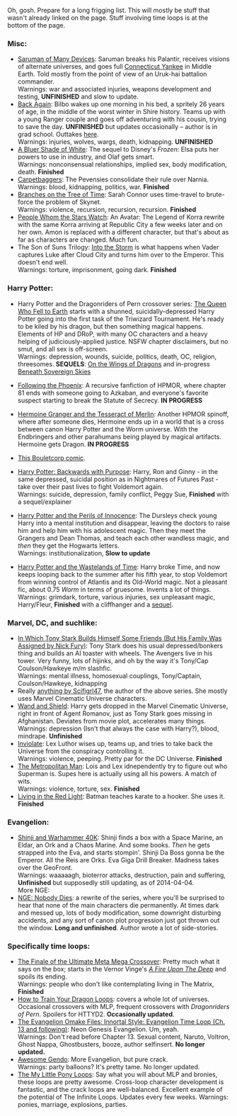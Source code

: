 :PROPERTIES:
:Author: boomfarmer
:Score: 3
:DateUnix: 1423241658.0
:DateShort: 2015-Feb-06
:END:

Oh, gosh. Prepare for a long frigging list. This will mostly be stuff that wasn't already linked on the page. Stuff involving time loops is at the bottom of the page.

*** Misc:
    :PROPERTIES:
    :CUSTOM_ID: misc
    :END:

- [[https://www.fanfiction.net/s/7568728/10/Saruman-of-many-Devices][Saruman of Many Devices]]: Saruman breaks his Palantir, receives visions of alternate universes, and goes full [[http://en.wikipedia.org/wiki/A_Connecticut_Yankee_in_King_Arthur's_Court][Connecticut Yankee]] in Middle Earth. Told mostly from the point of view of an Uruk-hai battalion commander.\\
  Warnings: war and associated injuries, weapons development and testing, *UNFINISHED* and slow to update.
- [[https://www.fanfiction.net/s/8942429/1/][Back Again]]: Bilbo wakes up one morning in his bed, a spritely 26 years of age, in the middle of the worst winter in Shire history. Teams up with a young Ranger couple and goes off adventuring with his cousin, trying to save the day. *UNFINISHED* but updates occasionally -- author is in grad school. Outtakes [[https://archiveofourown.org/works/776563/chapters/1461082][here]].\\
  Warnings: injuries, wolves, wargs, death, kidnapping. *UNFINISHED*
- [[https://www.fanfiction.net/s/10327510/1/A-Bluer-Shade-of-White][A Bluer Shade of White]]: The sequel to Disney's /Frozen/: Elsa puts her powers to use in industry, and Olaf gets smart.\\
  Warnings: nonconsensual relationships, implied sex, body modification, death. *Finished*
- [[https://www.fanfiction.net/s/7231695/1/Carpetbaggers][Carpetbaggers]]: The Pevensies consolidate their rule over Narnia.\\
  Warnings: blood, kidnapping, politics, war. *Finished*
- [[https://www.fanfiction.net/s/9658524/1/Branches-on-the-Tree-of-Time][Branches on the Tree of Time]]: Sarah Connor uses time-travel to brute-force the problem of Skynet.\\
  Warnings: violence, recursion, recursion, recursion. *Finished*
- [[https://www.fanfiction.net/s/10603283/1/People-Whom-the-Stars-Watch][People Whom the Stars Watch]]: An Avatar: The Legend of Korra rewrite with the same Korra arriving at Republic City a few weeks later and on her own. Amon is replaced with a different character, but that's about as far as characters are changed. Much fun.
- The Son of Suns Trilogy: [[https://www.fanfiction.net/s/4302076/1/Into-the-Storm][Into the Storm]] is what happens when Vader captures Luke after Cloud City and turns him over to the Emperor. This doesn't end well.\\
  Warnings: torture, imprisonment, going dark. *Finished*

*** Harry Potter:
    :PROPERTIES:
    :CUSTOM_ID: harry-potter
    :END:

- Harry Potter and the Dragonriders of Pern crossover series: [[https://www.fanfiction.net/s/7591040/1/The-Queen-who-fell-to-Earth][The Queen Who Fell to Earth]] starts with a shunned, suicidally-depressed Harry Potter going into the first task of the Triwizard Tournament. He's ready to be kiled by his dragon, but then something magical happens. Elements of HP and DRoP, with many OC characters and a heavy helping of judiciously-applied justice. NSFW chapter disclaimers, but no smut, and all sex is off-screen.\\
  Warnings: depression, wounds, suicide, politics, death, OC, religion, threesomes. *SEQUELS*: [[https://www.fanfiction.net/s/8186304/1/On-the-Wings-of-Dragons][On the Wings of Dragons]] and in-progress [[https://www.fanfiction.net/s/10301672/1/Beneath-Sovereign-Skies][Beneath Sovereign Skies]]

- [[https://www.fanfiction.net/s/10636246/1/Following-the-Phoenix][Following the Phoenix]]: A recursive fanfiction of HPMOR, where chapter 81 ends with someone going to Azkaban, and everyone's favorite suspect starting to break the Statute of Secrecy. *IN PROGRESS*

- [[https://www.fanfiction.net/s/10627176/1/Hermione-Granger-and-the-Tesseract-of-Merlin][Hermoine Granger and the Tesseract of Merlin]]: Another HPMOR spinoff, where after someone dies, Hermoine ends up in a world that is a cross between canon Harry Potter and the Worm universe. With the Endbringers and other parahumans being played by magical artifacts. Hermoine gets Dragon. *IN PROGRESS*

- [[http://english.bouletcorp.com/2014/11/04/its-a-kind-of-magic/][This Bouletcorp comic]].

- [[http://www.fanfiction.net/s/4101650/1/Backward_With_Purpose_Part_I_Always_and_Always][Harry Potter: Backwards with Purpose]]: Harry, Ron and Ginny - in the same depressed, suicidal position as in Nightmares of Futures Past - take over their past lives to fight Voldemort again.\\
  Warnings: suicide, depression, family conflict, Peggy Sue, *Finished* with a sequel/explainer

- [[https://www.fanfiction.net/s/8429437/1/The-Perils-of-Innocence][Harry Potter and the Perils of Innocence]]: The Dursleys check young Harry into a mental institution and disappear, leaving the doctors to raise him and help him with his adolescent magic. Then they meet the Grangers and Dean Thomas, and teach each other wandless magic, and /then/ they get the Hogwarts letters.\\
  Warnings: institutionalization, *Slow to update*

- [[https://www.fanfiction.net/s/4068153/1/Harry-Potter-and-the-Wastelands-of-Time][Harry Potter and the Wastelands of Time]]: Harry broke Time, and now keeps looping back to the summer after his fifth year, to stop Voldemort from winning control of Atlantis and its Old-World magic. Not a pleasant fic, about 0.75 /Worm/ in terms of gruesome. Invents a lot of things.\\
  Warnings: grimdark, torture, various injuries, sex unpleasant magic, Harry/Fleur, *Finished* with a cliffhanger and a [[https://www.fanfiction.net/s/6325846/1/Harry-Potter-and-the-Heartlands-of-Time][sequel]].

*** Marvel, DC, and suchlike:
    :PROPERTIES:
    :CUSTOM_ID: marvel-dc-and-suchlike
    :END:

- [[https://archiveofourown.org/series/18228][In Which Tony Stark Builds Himself Some Friends (But His Family Was Assigned by Nick Fury)]]: Tony Stark does his usual depressed/bonkers thing and builds an AI toaster with wheels. The Avengers live in his tower. Very funny, lots of hijinks, and oh by the way it's Tony/Cap Coulson/Hawkeye m/m slashfic.\\
  Warnings: mental illness, homosexual couplings, Tony/Captain, Coulson/Hawkeye, kidnapping
- Really [[https://archiveofourown.org/users/scifigrl47/pseuds/scifigrl47/works][anything by Scifigrl47]], the author of the above series. She mostly uses Marvel Cinematic Universe characters.
- [[https://www.fanfiction.net/s/8177168/1/Wand-and-Shield][Wand and Shield]]: Harry gets dropped in the Marvel Cinematic Universe, right in front of Agent Romanov, just as Tony Stark goes missing in Afghanistan. Deviates from movie plot, accelerates many things.\\
  Warnings: depression (Isn't that always the case with Harry?), blood, mindrape. *Unfinished*
- [[https://www.fanfiction.net/s/5536346/1/Inviolate][Inviolate]]: Lex Luthor wises up, teams up, and tries to take back the Universe from the conspiracy controlling it.\\
  Warnings: violence, peeping. Pretty par for the DC Universe. *Finished*
- [[https://www.fanfiction.net/s/10360716/1/The-Metropolitan-Man][The Metropolitan Man]]: Lois and Lex idnependently try to figure out who Superman is. Supes here is actually using all his powers. A match of wits.\\
  Warnings: violence, torture, sex. *Finished*
- [[https://www.fanfiction.net/s/335767/1/Living-in-the-Red-Light][Living in the Red Light]]: Batman teaches karate to a hooker. She uses it. *Finished*

*** Evangelion:
    :PROPERTIES:
    :CUSTOM_ID: evangelion
    :END:

- [[https://www.fanfiction.net/s/3886999/1/Shinji-and-Warhammer40k][Shinji and Warhammer 40K]]: Shinji finds a box with a Space Marine, an Eldar, an Ork and a Chaos Marine. And some books. /Then/ he gets strapped into the Eva, and starts stompin'. Shinji Da Boss gonna be the Emperor. All the Reis are Orks. Eva Giga Drill Breaker. Madness takes over the GeoFront.\\
  Warnings: waaaaagh, bioterror attacks, destruction, pain and suffering, *Unfinished* but supposedly still updating, as of 2014-04-04.\\
  More NGE:
- [[https://www.fanfiction.net/s/5579457/1/NGE-Nobody-Dies][NGE: Nobody Dies]]: a rewrite of the series, where you'll be surprised to hear that none of the main characters die permanently. At times dark and messed up, lots of body modification, some downright disturbing accidents, and any sort of canon plot progression just got thrown out the window. *Long and unfinished*. Author wrote a lot of side-stories.

*** Specifically time loops:
    :PROPERTIES:
    :CUSTOM_ID: specifically-time-loops
    :END:

- [[https://www.fanfiction.net/s/5389450/1/The-Finale-of-the-Ultimate-Meta-Mega-Crossover][The Finale of the Ultimate Meta Mega Crossover]]: Pretty much what it says on the box; starts in the Vernor Vinge's /[[http://en.wikipedia.org/wiki/A_Fire_Upon_the_Deep][A Fire Upon The Deep]]/ and spoils its ending.\\
  Warnings: people who don't like contemplating living in The Matrix, *Finished*
- [[https://www.fanfiction.net/s/7305602/1/HTTYD-Loops][How to Train Your Dragon Loops]]: covers a whole lot of universes. Occasional crossovers with MLP, frequent crossovers with /Dragonriders of Pern/. Spoilers for HTTYD2. *Occasionally updated*.
- [[https://www.fanfiction.net/s/2695150/13/The-Evangelion-Omake-Files-Innortal-Style][The Evangelion Omake Files: Innortal Style: Evangelion Time Loop (Ch. 13 and following)]]: Neon Genesis Evangelion. Um, yeah.\\
  Warnings: Don't read before Chapter 13. Sexual content, Naruto, Voltron, Ghost Nappa, Ghostbusters, booze, author selfinsert. *No longer updated.*
- [[https://www.fanfiction.net/s/7449830/1/Awesome-Gendo][Awesome Gendo]]: More Evangelion, but pure crack.\\
  Warnings: party balloons? It's pretty tame. No longer updated.
- [[https://www.fanfiction.net/s/9216685/1/MLP-Loops][The My Little Pony Loops]]: Say what you will about MLP and bronies, these loops are pretty awesome. Cross-loop character development is fantastic, and the crack loops are well-balanced. Excellent example of the potential of The Infinite Loops. Updates every few weeks. Warnings: ponies, marriage, explosions, parties.